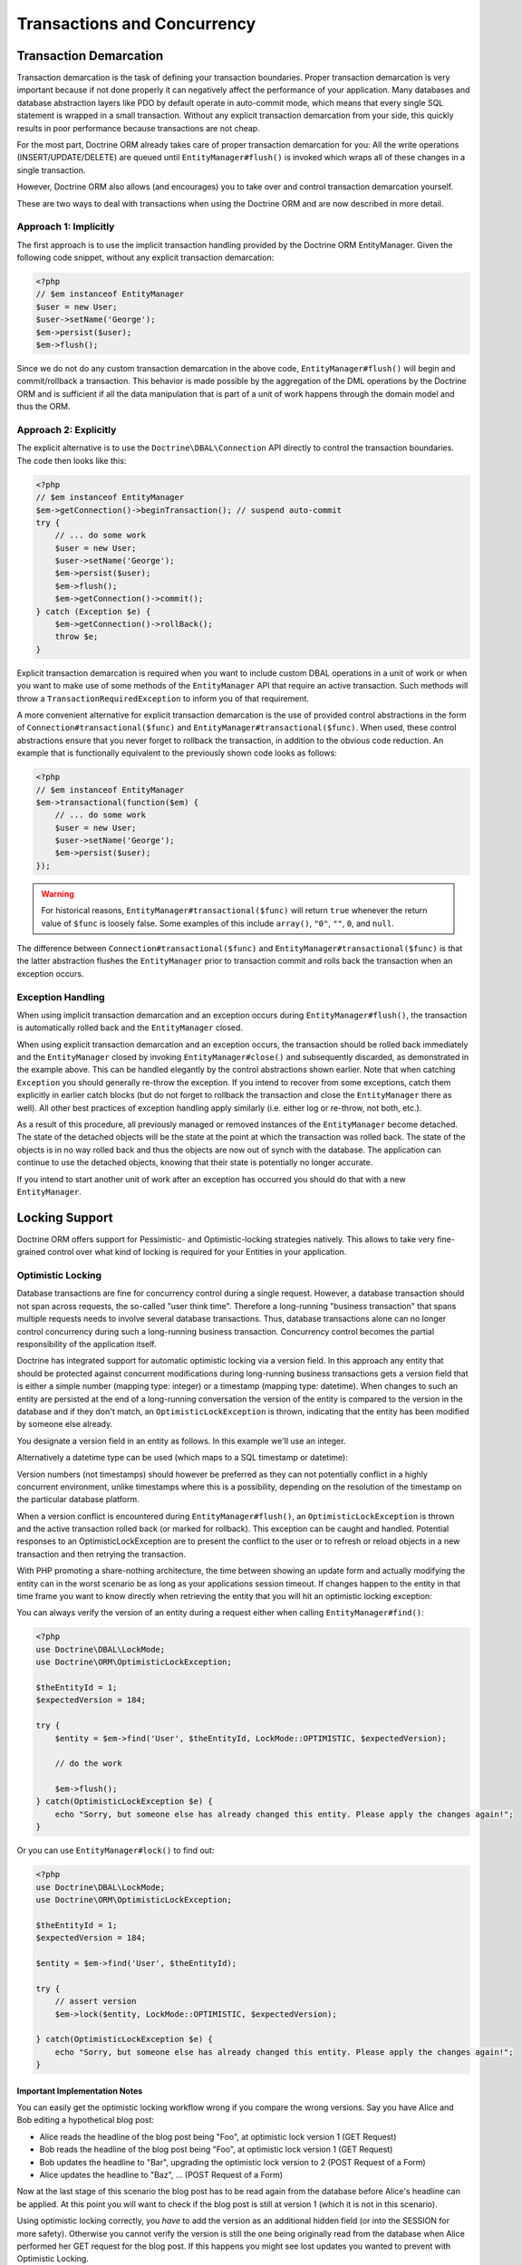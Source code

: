 Transactions and Concurrency
============================

.. _transactions-and-concurrency_transaction-demarcation:

Transaction Demarcation
-----------------------

Transaction demarcation is the task of defining your transaction
boundaries. Proper transaction demarcation is very important
because if not done properly it can negatively affect the
performance of your application. Many databases and database
abstraction layers like PDO by default operate in auto-commit mode,
which means that every single SQL statement is wrapped in a small
transaction. Without any explicit transaction demarcation from your
side, this quickly results in poor performance because transactions
are not cheap.

For the most part, Doctrine ORM already takes care of proper
transaction demarcation for you: All the write operations
(INSERT/UPDATE/DELETE) are queued until ``EntityManager#flush()``
is invoked which wraps all of these changes in a single
transaction.

However, Doctrine ORM also allows (and encourages) you to take over
and control transaction demarcation yourself.

These are two ways to deal with transactions when using the
Doctrine ORM and are now described in more detail.

.. _transactions-and-concurrency_approach-implicitly:

Approach 1: Implicitly
~~~~~~~~~~~~~~~~~~~~~~

The first approach is to use the implicit transaction handling
provided by the Doctrine ORM EntityManager. Given the following
code snippet, without any explicit transaction demarcation:

.. code-block:: php

    <?php
    // $em instanceof EntityManager
    $user = new User;
    $user->setName('George');
    $em->persist($user);
    $em->flush();

Since we do not do any custom transaction demarcation in the above
code, ``EntityManager#flush()`` will begin and commit/rollback a
transaction. This behavior is made possible by the aggregation of
the DML operations by the Doctrine ORM and is sufficient if all the
data manipulation that is part of a unit of work happens through
the domain model and thus the ORM.

.. _transactions-and-concurrency_approach-explicitly:

Approach 2: Explicitly
~~~~~~~~~~~~~~~~~~~~~~

The explicit alternative is to use the ``Doctrine\DBAL\Connection``
API directly to control the transaction boundaries. The code then
looks like this:

.. code-block:: php

    <?php
    // $em instanceof EntityManager
    $em->getConnection()->beginTransaction(); // suspend auto-commit
    try {
        // ... do some work
        $user = new User;
        $user->setName('George');
        $em->persist($user);
        $em->flush();
        $em->getConnection()->commit();
    } catch (Exception $e) {
        $em->getConnection()->rollBack();
        throw $e;
    }

Explicit transaction demarcation is required when you want to
include custom DBAL operations in a unit of work or when you want
to make use of some methods of the ``EntityManager`` API that
require an active transaction. Such methods will throw a
``TransactionRequiredException`` to inform you of that
requirement.

A more convenient alternative for explicit transaction demarcation is the use
of provided control abstractions in the form of
``Connection#transactional($func)`` and ``EntityManager#transactional($func)``.
When used, these control abstractions ensure that you never forget to rollback
the transaction, in addition to the obvious code reduction. An example that is
functionally equivalent to the previously shown code looks as follows:

.. code-block:: php

    <?php
    // $em instanceof EntityManager
    $em->transactional(function($em) {
        // ... do some work
        $user = new User;
        $user->setName('George');
        $em->persist($user);
    });

.. warning::

    For historical reasons, ``EntityManager#transactional($func)`` will return
    ``true`` whenever the return value of ``$func`` is loosely false.
    Some examples of this include ``array()``, ``"0"``, ``""``, ``0``, and
    ``null``.

The difference between ``Connection#transactional($func)`` and
``EntityManager#transactional($func)`` is that the latter
abstraction flushes the ``EntityManager`` prior to transaction
commit and rolls back the transaction when an
exception occurs.

.. _transactions-and-concurrency_exception-handling:

Exception Handling
~~~~~~~~~~~~~~~~~~

When using implicit transaction demarcation and an exception occurs
during ``EntityManager#flush()``, the transaction is automatically
rolled back and the ``EntityManager`` closed.

When using explicit transaction demarcation and an exception
occurs, the transaction should be rolled back immediately and the
``EntityManager`` closed by invoking ``EntityManager#close()`` and
subsequently discarded, as demonstrated in the example above. This
can be handled elegantly by the control abstractions shown earlier.
Note that when catching ``Exception`` you should generally re-throw
the exception. If you intend to recover from some exceptions, catch
them explicitly in earlier catch blocks (but do not forget to
rollback the transaction and close the ``EntityManager`` there as
well). All other best practices of exception handling apply
similarly (i.e. either log or re-throw, not both, etc.).

As a result of this procedure, all previously managed or removed
instances of the ``EntityManager`` become detached. The state of
the detached objects will be the state at the point at which the
transaction was rolled back. The state of the objects is in no way
rolled back and thus the objects are now out of synch with the
database. The application can continue to use the detached objects,
knowing that their state is potentially no longer accurate.

If you intend to start another unit of work after an exception has
occurred you should do that with a new ``EntityManager``.

.. _transactions-and-concurrency_locking-support:

Locking Support
---------------

Doctrine ORM offers support for Pessimistic- and Optimistic-locking
strategies natively. This allows to take very fine-grained control
over what kind of locking is required for your Entities in your
application.

.. _transactions-and-concurrency_optimistic-locking:

Optimistic Locking
~~~~~~~~~~~~~~~~~~

Database transactions are fine for concurrency control during a
single request. However, a database transaction should not span
across requests, the so-called "user think time". Therefore a
long-running "business transaction" that spans multiple requests
needs to involve several database transactions. Thus, database
transactions alone can no longer control concurrency during such a
long-running business transaction. Concurrency control becomes the
partial responsibility of the application itself.

Doctrine has integrated support for automatic optimistic locking
via a version field. In this approach any entity that should be
protected against concurrent modifications during long-running
business transactions gets a version field that is either a simple
number (mapping type: integer) or a timestamp (mapping type:
datetime). When changes to such an entity are persisted at the end
of a long-running conversation the version of the entity is
compared to the version in the database and if they don't match, an
``OptimisticLockException`` is thrown, indicating that the entity
has been modified by someone else already.

You designate a version field in an entity as follows. In this
example we'll use an integer.

.. configuration-block::

    .. code-block:: php

        <?php
        class User
        {
            // ...
            /** @Version @Column(type="integer") */
            private $version;
            // ...
        }

    .. code-block:: xml

        <doctrine-mapping>
          <entity name="User">
            <field name="version" type="integer" version="true" />
          </entity>
        </doctrine-mapping>

    .. code-block:: yaml

        User:
          type: entity
          fields:
            version:
              type: integer
              version: true

Alternatively a datetime type can be used (which maps to a SQL
timestamp or datetime):

.. configuration-block::

    .. code-block:: php

        <?php
        class User
        {
            // ...
            /** @Version @Column(type="datetime") */
            private $version;
            // ...
        }

    .. code-block:: xml

        <doctrine-mapping>
          <entity name="User">
            <field name="version" type="datetime" version="true" />
          </entity>
        </doctrine-mapping>

    .. code-block:: yaml

        User:
          type: entity
          fields:
            version:
              type: datetime
              version: true

Version numbers (not timestamps) should however be preferred as
they can not potentially conflict in a highly concurrent
environment, unlike timestamps where this is a possibility,
depending on the resolution of the timestamp on the particular
database platform.

When a version conflict is encountered during
``EntityManager#flush()``, an ``OptimisticLockException`` is thrown
and the active transaction rolled back (or marked for rollback).
This exception can be caught and handled. Potential responses to an
OptimisticLockException are to present the conflict to the user or
to refresh or reload objects in a new transaction and then retrying
the transaction.

With PHP promoting a share-nothing architecture, the time between
showing an update form and actually modifying the entity can in the
worst scenario be as long as your applications session timeout. If
changes happen to the entity in that time frame you want to know
directly when retrieving the entity that you will hit an optimistic
locking exception:

You can always verify the version of an entity during a request
either when calling ``EntityManager#find()``:

.. code-block:: php

    <?php
    use Doctrine\DBAL\LockMode;
    use Doctrine\ORM\OptimisticLockException;
    
    $theEntityId = 1;
    $expectedVersion = 184;
    
    try {
        $entity = $em->find('User', $theEntityId, LockMode::OPTIMISTIC, $expectedVersion);
    
        // do the work
    
        $em->flush();
    } catch(OptimisticLockException $e) {
        echo "Sorry, but someone else has already changed this entity. Please apply the changes again!";
    }

Or you can use ``EntityManager#lock()`` to find out:

.. code-block:: php

    <?php
    use Doctrine\DBAL\LockMode;
    use Doctrine\ORM\OptimisticLockException;
    
    $theEntityId = 1;
    $expectedVersion = 184;
    
    $entity = $em->find('User', $theEntityId);
    
    try {
        // assert version
        $em->lock($entity, LockMode::OPTIMISTIC, $expectedVersion);
    
    } catch(OptimisticLockException $e) {
        echo "Sorry, but someone else has already changed this entity. Please apply the changes again!";
    }

Important Implementation Notes
^^^^^^^^^^^^^^^^^^^^^^^^^^^^^^

You can easily get the optimistic locking workflow wrong if you
compare the wrong versions. Say you have Alice and Bob editing a
hypothetical blog post:

-  Alice reads the headline of the blog post being "Foo", at
   optimistic lock version 1 (GET Request)
-  Bob reads the headline of the blog post being "Foo", at
   optimistic lock version 1 (GET Request)
-  Bob updates the headline to "Bar", upgrading the optimistic lock
   version to 2 (POST Request of a Form)
-  Alice updates the headline to "Baz", ... (POST Request of a
   Form)

Now at the last stage of this scenario the blog post has to be read
again from the database before Alice's headline can be applied. At
this point you will want to check if the blog post is still at
version 1 (which it is not in this scenario).

Using optimistic locking correctly, you *have* to add the version
as an additional hidden field (or into the SESSION for more
safety). Otherwise you cannot verify the version is still the one
being originally read from the database when Alice performed her
GET request for the blog post. If this happens you might see lost
updates you wanted to prevent with Optimistic Locking.

See the example code, The form (GET Request):

.. code-block:: php

    <?php
    $post = $em->find('BlogPost', 123456);
    
    echo '<input type="hidden" name="id" value="' . $post->getId() . '" />';
    echo '<input type="hidden" name="version" value="' . $post->getCurrentVersion() . '" />';

And the change headline action (POST Request):

.. code-block:: php

    <?php
    $postId = (int)$_GET['id'];
    $postVersion = (int)$_GET['version'];
    
    $post = $em->find('BlogPost', $postId, \Doctrine\DBAL\LockMode::OPTIMISTIC, $postVersion);

.. _transactions-and-concurrency_pessimistic-locking:

Pessimistic Locking
~~~~~~~~~~~~~~~~~~~

Doctrine ORM supports Pessimistic Locking at the database level. No
attempt is being made to implement pessimistic locking inside
Doctrine, rather vendor-specific and ANSI-SQL commands are used to
acquire row-level locks. Every Entity can be part of a pessimistic
lock, there is no special metadata required to use this feature.

However for Pessimistic Locking to work you have to disable the
Auto-Commit Mode of your Database and start a transaction around
your pessimistic lock use-case using the "Approach 2: Explicit
Transaction Demarcation" described above. Doctrine ORM will throw an
Exception if you attempt to acquire an pessimistic lock and no
transaction is running.

Doctrine ORM currently supports two pessimistic lock modes:


-  Pessimistic Write
   (``Doctrine\DBAL\LockMode::PESSIMISTIC_WRITE``), locks the
   underlying database rows for concurrent Read and Write Operations.
-  Pessimistic Read (``Doctrine\DBAL\LockMode::PESSIMISTIC_READ``),
   locks other concurrent requests that attempt to update or lock rows
   in write mode.

You can use pessimistic locks in four different scenarios:


1. Using
   ``EntityManager#find($className, $id, \Doctrine\DBAL\LockMode::PESSIMISTIC_WRITE)``
   or
   ``EntityManager#find($className, $id, \Doctrine\DBAL\LockMode::PESSIMISTIC_READ)``
2. Using
   ``EntityManager#lock($entity, \Doctrine\DBAL\LockMode::PESSIMISTIC_WRITE)``
   or
   ``EntityManager#lock($entity, \Doctrine\DBAL\LockMode::PESSIMISTIC_READ)``
3. Using
   ``EntityManager#refresh($entity, \Doctrine\DBAL\LockMode::PESSIMISTIC_WRITE)``
   or
   ``EntityManager#refresh($entity, \Doctrine\DBAL\LockMode::PESSIMISTIC_READ)``
4. Using
   ``Query#setLockMode(\Doctrine\DBAL\LockMode::PESSIMISTIC_WRITE)``
   or
   ``Query#setLockMode(\Doctrine\DBAL\LockMode::PESSIMISTIC_READ)``


